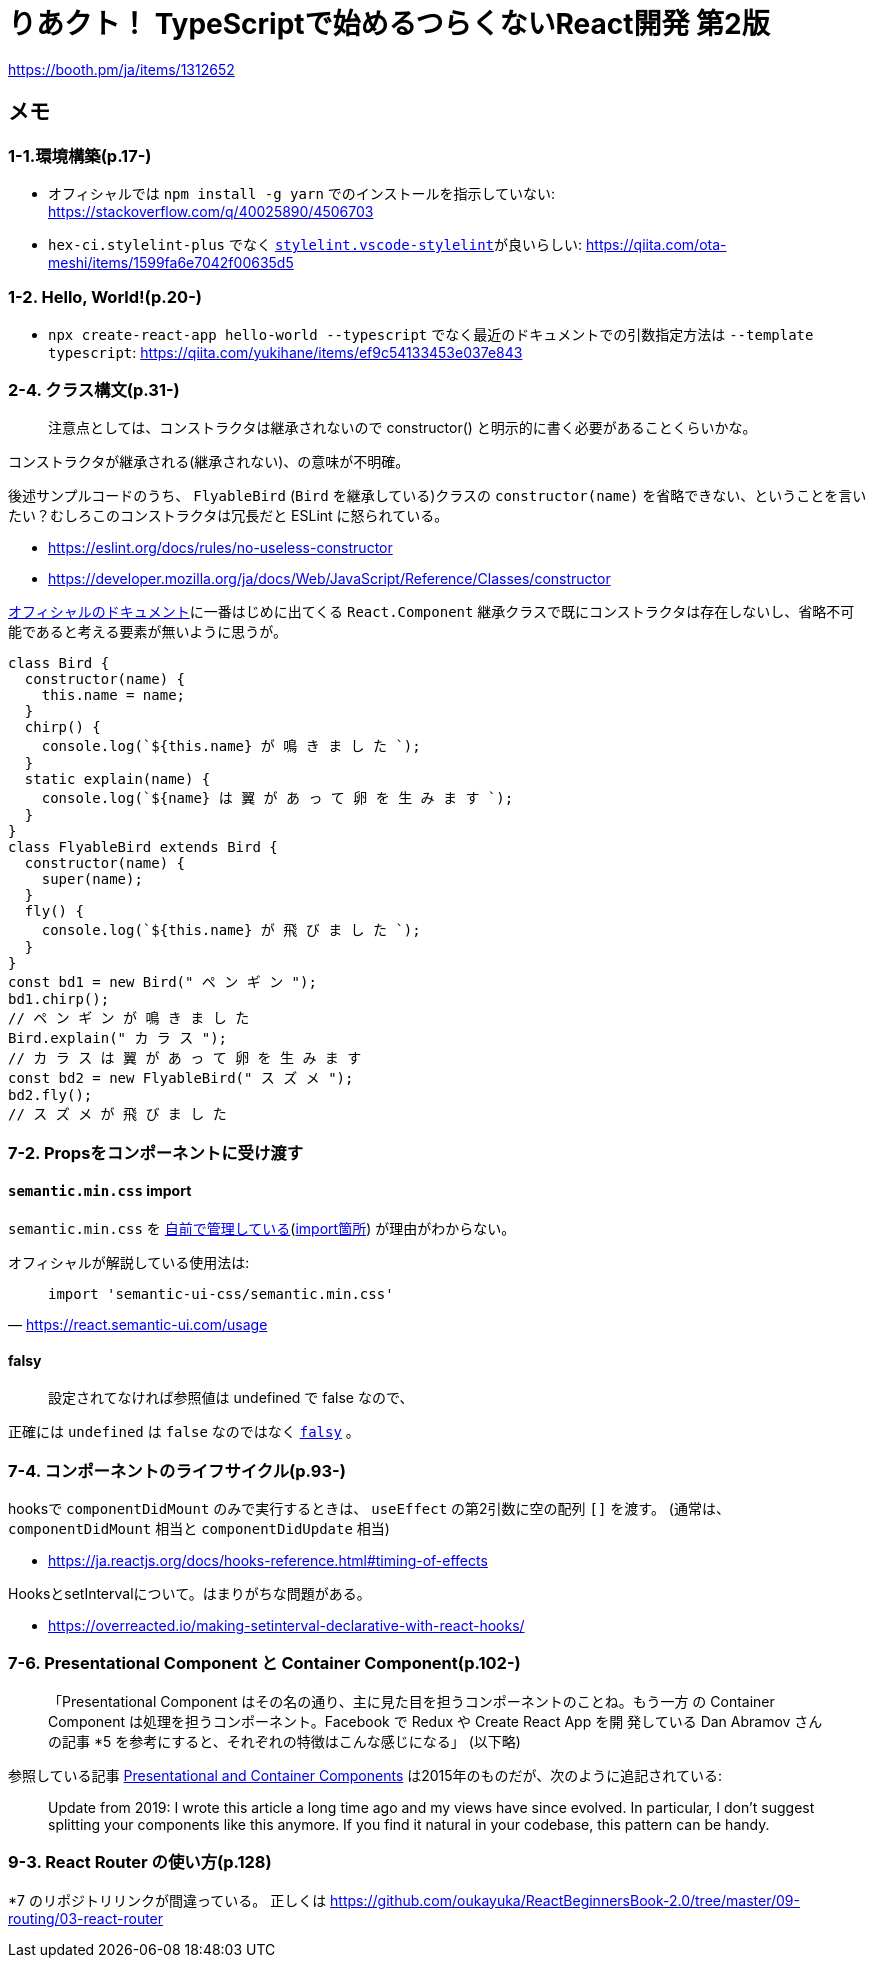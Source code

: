 = りあクト！ TypeScriptで始めるつらくないReact開発 第2版

https://booth.pm/ja/items/1312652

== メモ

=== 1-1.環境構築(p.17-)

* オフィシャルでは `npm install -g yarn` でのインストールを指示していない: https://stackoverflow.com/q/40025890/4506703
* `hex-ci.stylelint-plus` でなく https://marketplace.visualstudio.com/items?itemName=stylelint.vscode-stylelint[`stylelint.vscode-stylelint`]が良いらしい: https://qiita.com/ota-meshi/items/1599fa6e7042f00635d5

=== 1-2. Hello, World!(p.20-)

* `npx create-react-app hello-world --typescript` でなく最近のドキュメントでの引数指定方法は `--template typescript`: https://qiita.com/yukihane/items/ef9c54133453e037e843

=== 2-4. クラス構文(p.31-)

____
注意点としては、コンストラクタは継承されないので constructor() と明示的に書く必要があることくらいかな。
____
コンストラクタが継承される(継承されない)、の意味が不明確。

後述サンプルコードのうち、 `FlyableBird` (`Bird` を継承している)クラスの `constructor(name)` を省略できない、ということを言いたい？むしろこのコンストラクタは冗長だと ESLint に怒られている。

* https://eslint.org/docs/rules/no-useless-constructor
* https://developer.mozilla.org/ja/docs/Web/JavaScript/Reference/Classes/constructor

https://ja.reactjs.org/docs/components-and-props.html[オフィシャルのドキュメント]に一番はじめに出てくる `React.Component` 継承クラスで既にコンストラクタは存在しないし、省略不可能であると考える要素が無いように思うが。

[source,javascript]
....
class Bird {
  constructor(name) {
    this.name = name;
  }
  chirp() {
    console.log(`${this.name} が 鳴 き ま し た `);
  }
  static explain(name) {
    console.log(`${name} は 翼 が あ っ て 卵 を 生 み ま す `);
  }
}
class FlyableBird extends Bird {
  constructor(name) {
    super(name);
  }
  fly() {
    console.log(`${this.name} が 飛 び ま し た `);
  }
}
const bd1 = new Bird(" ペ ン ギ ン ");
bd1.chirp();
// ペ ン ギ ン が 鳴 き ま し た
Bird.explain(" カ ラ ス ");
// カ ラ ス は 翼 が あ っ て 卵 を 生 み ま す
const bd2 = new FlyableBird(" ス ズ メ ");
bd2.fly();
// ス ズ メ が 飛 び ま し た
....

=== 7-2. Propsをコンポーネントに受け渡す

==== `semantic.min.css` import

`semantic.min.css` を https://github.com/oukayuka/ReactBeginnersBook-2.0/blob/master/07-component/02-props/src/styles/semantic.min.css[自前で管理している](https://github.com/oukayuka/ReactBeginnersBook-2.0/blob/master/07-component/02-props/src/index.tsx#L7[import箇所]) が理由がわからない。

オフィシャルが解説している使用法は:

[quote, 'https://react.semantic-ui.com/usage[]']
____
....
import 'semantic-ui-css/semantic.min.css'
....
____

==== falsy

____
設定されてなければ参照値は undefined で false なので、
____

正確には `undefined` は `false` なのではなく https://developer.mozilla.org/ja/docs/Glossary/Falsy[`falsy`] 。

=== 7-4. コンポーネントのライフサイクル(p.93-)

hooksで `componentDidMount` のみで実行するときは、 `useEffect` の第2引数に空の配列 `[]` を渡す。
(通常は、 `componentDidMount` 相当と `componentDidUpdate` 相当)

* https://ja.reactjs.org/docs/hooks-reference.html#timing-of-effects

HooksとsetIntervalについて。はまりがちな問題がある。

* https://overreacted.io/making-setinterval-declarative-with-react-hooks/

=== 7-6. Presentational Component と Container Component(p.102-)

____
「Presentational Component はその名の通り、主に見た目を担うコンポーネントのことね。もう一方
の Container Component は処理を担うコンポーネント。Facebook で Redux や Create React App を開
発している Dan Abramov さんの記事 *5 を参考にすると、それぞれの特徴はこんな感じになる」 (以下略)
____

参照している記事 https://medium.com/@dan_abramov/smart-and-dumb-components-7ca2f9a7c7d0[Presentational and Container Components] は2015年のものだが、次のように追記されている:

____
Update from 2019: I wrote this article a long time ago and my views have since evolved. In particular, I don’t suggest splitting your components like this anymore. If you find it natural in your codebase, this pattern can be handy.
____

=== 9-3. React Router の使い方(p.128)

*7 のリポジトリリンクが間違っている。
正しくは
https://github.com/oukayuka/ReactBeginnersBook-2.0/tree/master/09-routing/03-react-router